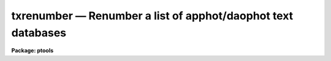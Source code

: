 txrenumber — Renumber a list of apphot/daophot text databases
=============================================================

**Package: ptools**

.. raw:: html

  <BODY>
  <TABLE WIDTH="100%" BORDER=0><TR>
  <TD ALIGN=LEFT><FONT SIZE=4>
  <B>txrenumber (May93)</B></FONT></TD>
  <TD ALIGN=CENTER><FONT SIZE=4>
  <B>noao.digiphot.ptools</B>
  </FONT></TD>
  <TD ALIGN=RIGHT><FONT SIZE=4>
  <B>txrenumber (May93)</B></FONT></TD>
  </TR></TABLE><P>
  <TITLE>txrenumber</TITLE>
  <UL>
  </UL>
  <H2><A NAME="s_name">NAME</A></H2>
  <! BeginSection: 'NAME'>
  <UL>
  txrenumber -- renumber a list of APPHOT/DAOPHOT text database
  </UL>
  <! EndSection:   'NAME'>
  <H2><A NAME="s_usage">USAGE</A></H2>
  <! BeginSection: 'USAGE'>
  <UL>
  txrenumber textfiles
  </UL>
  <! EndSection:   'USAGE'>
  <H2><A NAME="s_parameters">PARAMETERS</A></H2>
  <! BeginSection: 'PARAMETERS'>
  <UL>
  <DL>
  <DT><B><A NAME="l_textfiles">textfiles</A></B></DT>
  <! Sec='PARAMETERS' Level=0 Label='textfiles' Line='textfiles'>
  <DD>The APPHOT/DAOPHOT text database to be renumbered.
  </DD>
  </DL>
  <DL>
  <DT><B><A NAME="l_idoffset">idoffset = 0</A></B></DT>
  <! Sec='PARAMETERS' Level=0 Label='idoffset' Line='idoffset = 0'>
  <DD>An integer offset  to be added to the id numbers of the stars in
  the output renumbered photometry file. If idoffset is &gt; 0, the output
  id numbers will run from 1 + idoffset to N + idoffset instead of from 1 to N.
  </DD>
  </DL>
  <DL>
  <DT><B><A NAME="l_id">id = "<TT>ID</TT>"</A></B></DT>
  <! Sec='PARAMETERS' Level=0 Label='id' Line='id = "ID"'>
  <DD>The name of the keyword whose value is the sequence number of the object in
  the list. After renumbering the original values of the <I>id</I> are replaced
  by numbers 1 through N, where N is the total number of objects in the list.
  The id keyword must denote an integer quantity.
  </DD>
  </DL>
  </UL>
  <! EndSection:   'PARAMETERS'>
  <H2><A NAME="s_description">DESCRIPTION</A></H2>
  <! BeginSection: 'DESCRIPTION'>
  <UL>
  TXRENUMBER is a simple task which accepts an APPHOT/DAOPHOT text
  database file and renumbers all the objects in the file beginning
  with 1 and ending with the number of objects in the file.
  The renumber operation is performed in place. The original
  values of the  <I>id</I> field are replaced by numbers 1 + idoffset
  through N + idoffset
  where N is the total number of objects in the list.
  A renumber operation is typically performed after another
  list operation such as TXCONCAT or TXSORT.
  <P>
  </UL>
  <! EndSection:   'DESCRIPTION'>
  <H2><A NAME="s_examples">EXAMPLES</A></H2>
  <! BeginSection: 'EXAMPLES'>
  <UL>
  <P>
  1. Renumber the stars in a concatenated file produced by TXCONCAT.
  <P>
  <PRE>
     pt&gt; txrenumber m92rall.mag.1
  </PRE>
  <P>
  2. Renumber a PHOT photometry file of extra stars so as to ensure the
  stars' id numbers are  greater than 4000.
  <P>
  <PRE>
      pt&gt; txrenumber m92r.mag.extra idoffset=4000
  </PRE>
  <P>
  </UL>
  <! EndSection:   'EXAMPLES'>
  <H2><A NAME="s_time_requirements">TIME REQUIREMENTS</A></H2>
  <! BeginSection: 'TIME REQUIREMENTS'>
  <UL>
  </UL>
  <! EndSection:   'TIME REQUIREMENTS'>
  <H2><A NAME="s_bugs">BUGS</A></H2>
  <! BeginSection: 'BUGS'>
  <UL>
  </UL>
  <! EndSection:   'BUGS'>
  <H2><A NAME="s_see_also">SEE ALSO</A></H2>
  <! BeginSection: 'SEE ALSO'>
  <UL>
  ptools.tbrenumber,ptools.prenumber,tables.tcalc
  </UL>
  <! EndSection:    'SEE ALSO'>
  
  <! Contents: 'NAME' 'USAGE' 'PARAMETERS' 'DESCRIPTION' 'EXAMPLES' 'TIME REQUIREMENTS' 'BUGS' 'SEE ALSO'  >
  
  </BODY>
  </HTML>